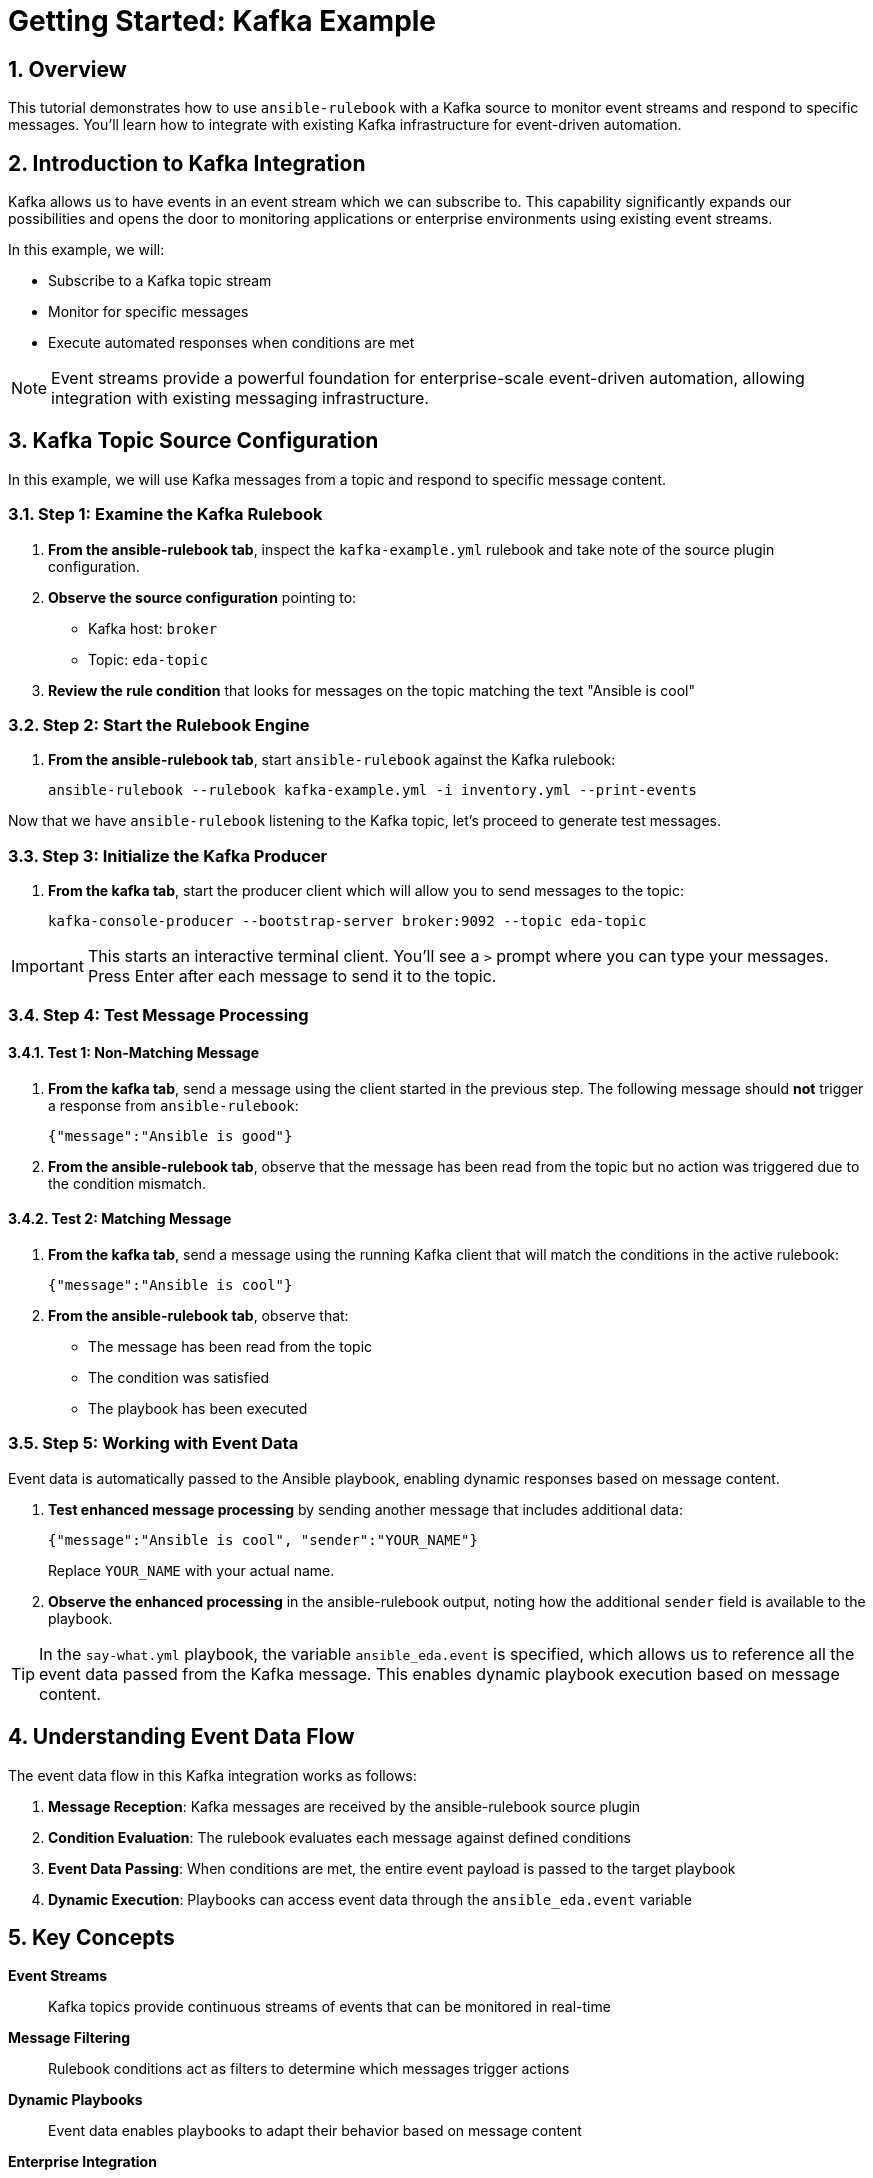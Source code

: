 = Getting Started: Kafka Example

:toc:
:toclevels: 3
:numbered:
:icons: font

== Overview

This tutorial demonstrates how to use `ansible-rulebook` with a Kafka source to monitor event streams and respond to specific messages. You'll learn how to integrate with existing Kafka infrastructure for event-driven automation.

== Introduction to Kafka Integration

Kafka allows us to have events in an event stream which we can subscribe to. This capability significantly expands our possibilities and opens the door to monitoring applications or enterprise environments using existing event streams.

In this example, we will:

* Subscribe to a Kafka topic stream
* Monitor for specific messages
* Execute automated responses when conditions are met

[NOTE]
====
Event streams provide a powerful foundation for enterprise-scale event-driven automation, allowing integration with existing messaging infrastructure.
====

== Kafka Topic Source Configuration

In this example, we will use Kafka messages from a topic and respond to specific message content.

=== Step 1: Examine the Kafka Rulebook

. **From the ansible-rulebook tab**, inspect the `kafka-example.yml` rulebook and take note of the source plugin configuration.

. **Observe the source configuration** pointing to:
   * Kafka host: `broker`
   * Topic: `eda-topic`

. **Review the rule condition** that looks for messages on the topic matching the text "Ansible is cool"

=== Step 2: Start the Rulebook Engine

. **From the ansible-rulebook tab**, start `ansible-rulebook` against the Kafka rulebook:
+
[source,bash]
----
ansible-rulebook --rulebook kafka-example.yml -i inventory.yml --print-events
----

Now that we have `ansible-rulebook` listening to the Kafka topic, let's proceed to generate test messages.

=== Step 3: Initialize the Kafka Producer

. **From the kafka tab**, start the producer client which will allow you to send messages to the topic:
+
[source,bash]
----
kafka-console-producer --bootstrap-server broker:9092 --topic eda-topic
----

[IMPORTANT]
====
This starts an interactive terminal client. You'll see a `>` prompt where you can type your messages. Press Enter after each message to send it to the topic.
====

=== Step 4: Test Message Processing

==== Test 1: Non-Matching Message

. **From the kafka tab**, send a message using the client started in the previous step. The following message should **not** trigger a response from `ansible-rulebook`:
+
[source,json]
----
{"message":"Ansible is good"}
----

. **From the ansible-rulebook tab**, observe that the message has been read from the topic but no action was triggered due to the condition mismatch.

==== Test 2: Matching Message

. **From the kafka tab**, send a message using the running Kafka client that will match the conditions in the active rulebook:
+
[source,json]
----
{"message":"Ansible is cool"}
----

. **From the ansible-rulebook tab**, observe that:
   * The message has been read from the topic
   * The condition was satisfied
   * The playbook has been executed

=== Step 5: Working with Event Data

Event data is automatically passed to the Ansible playbook, enabling dynamic responses based on message content.

. **Test enhanced message processing** by sending another message that includes additional data:
+
[source,json]
----
{"message":"Ansible is cool", "sender":"YOUR_NAME"}
----
+
Replace `YOUR_NAME` with your actual name.

. **Observe the enhanced processing** in the ansible-rulebook output, noting how the additional `sender` field is available to the playbook.

[TIP]
====
In the `say-what.yml` playbook, the variable `ansible_eda.event` is specified, which allows us to reference all the event data passed from the Kafka message. This enables dynamic playbook execution based on message content.
====

== Understanding Event Data Flow

The event data flow in this Kafka integration works as follows:

1. **Message Reception**: Kafka messages are received by the ansible-rulebook source plugin
2. **Condition Evaluation**: The rulebook evaluates each message against defined conditions
3. **Event Data Passing**: When conditions are met, the entire event payload is passed to the target playbook
4. **Dynamic Execution**: Playbooks can access event data through the `ansible_eda.event` variable

== Key Concepts

**Event Streams**:: Kafka topics provide continuous streams of events that can be monitored in real-time

**Message Filtering**:: Rulebook conditions act as filters to determine which messages trigger actions

**Dynamic Playbooks**:: Event data enables playbooks to adapt their behavior based on message content

**Enterprise Integration**:: Kafka integration allows leveraging existing messaging infrastructure for automation

== Next Steps

* Explore more complex Kafka message filtering conditions
* Integrate with multiple Kafka topics using different source configurations
* Develop playbooks that process various event data fields
* Implement error handling and message acknowledgment patterns
* Scale to production Kafka clusters with authentication and SSL

